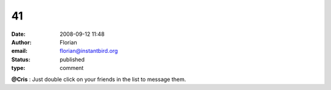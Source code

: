 41
##
:date: 2008-09-12 11:48
:author: Florian
:email: florian@instantbird.org
:status: published
:type: comment

**@Cris** : Just double click on your friends in the list to message them.
